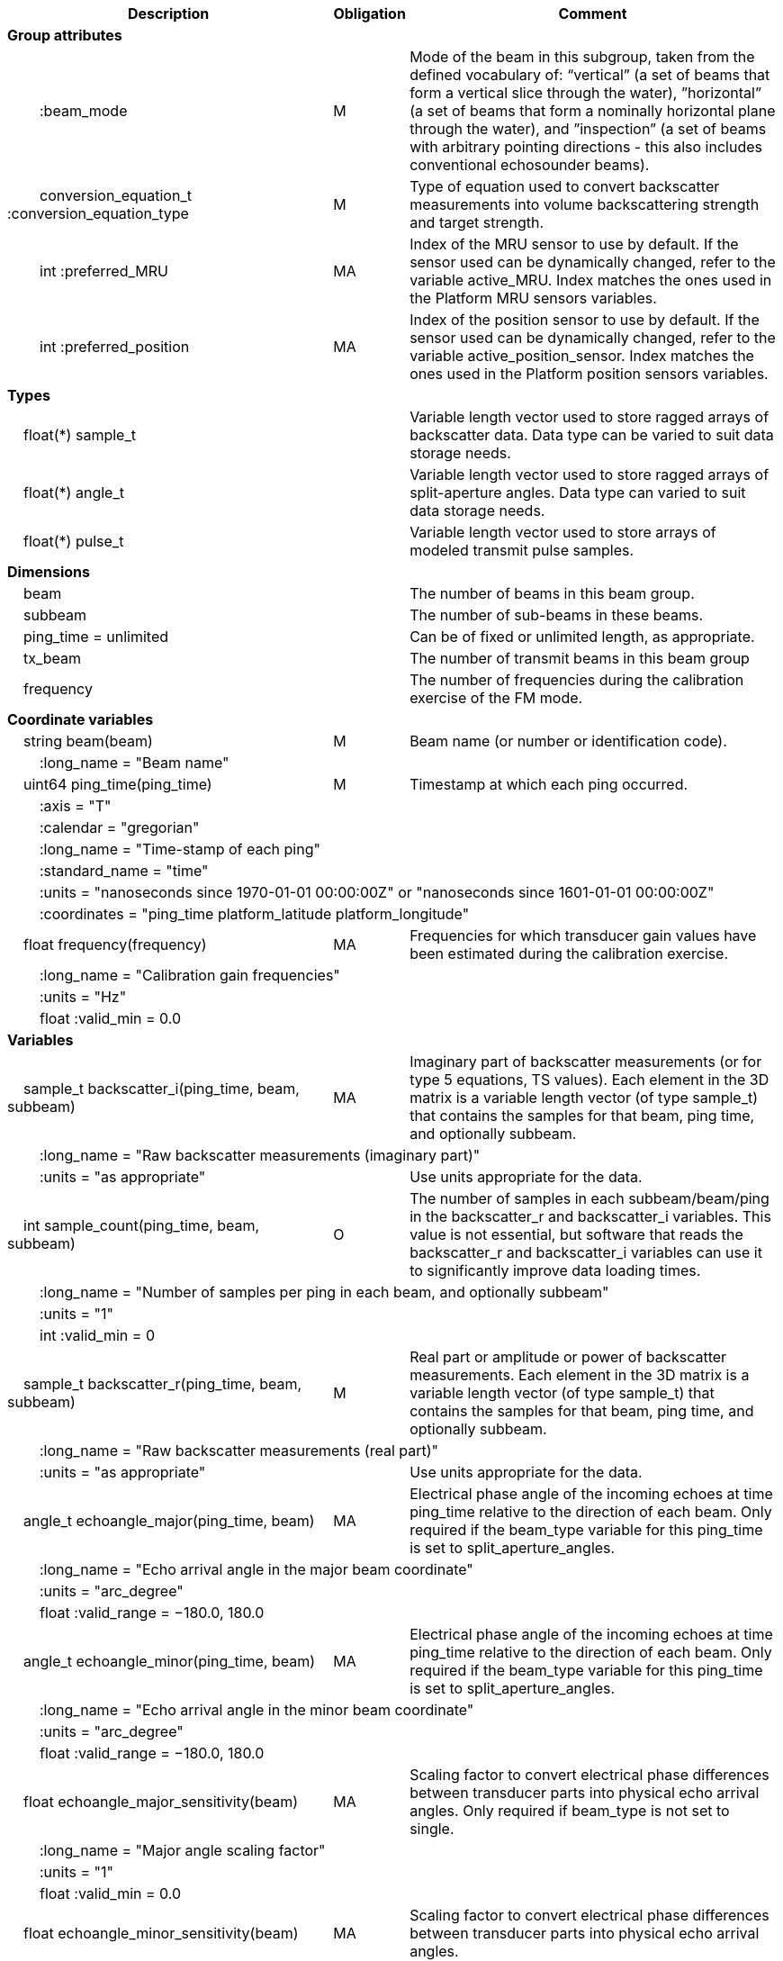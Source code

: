 :var: {nbsp}{nbsp}{nbsp}{nbsp}
:attr: {var}{var}
[cols="25%,10%,65%",options="header",]
|===
|Description |Obligation |Comment
s|Group attributes | |
 |{attr}:beam_mode |M |Mode of the beam in this subgroup, taken from the defined vocabulary of: “vertical” (a set of beams that form a vertical slice through the water), ”horizontal” (a set of beams that form a nominally horizontal plane through the water), and ”inspection” (a set of beams with arbitrary pointing directions - this also includes conventional echosounder beams).
 |{attr}conversion_equation_t :conversion_equation_type |M |Type of equation used to convert backscatter measurements into volume backscattering strength and target strength.
 |{attr}int :preferred_MRU |MA |Index of the MRU sensor to use by default. If the sensor used can be dynamically changed, refer to the variable active_MRU. Index matches the ones used in the Platform MRU sensors variables.
 |{attr}int :preferred_position |MA |Index of the position sensor to use by default. If the sensor used can be dynamically changed, refer to the variable active_position_sensor. Index matches the ones used in the Platform position sensors variables.
 
s|Types | |
 2+|{var}float(*) sample_t |Variable length vector used to store ragged arrays of backscatter data. Data type can be varied to suit data storage needs.
 2+|{var}float(*) angle_t |Variable length vector used to store ragged arrays of split-aperture angles. Data type can varied to suit data storage needs.
 2+|{var}float(*) pulse_t |Variable length vector used to store arrays of modeled transmit pulse samples.

s|Dimensions | |
 |{var}beam | |The number of beams in this beam group.
 |{var}subbeam | |The number of sub-beams in these beams.
 |{var}ping_time = unlimited | |Can be of fixed or unlimited length, as appropriate.
 |{var}tx_beam | |The number of transmit beams in this beam group
 |{var}frequency | |The number of frequencies during the calibration exercise of the FM mode.
 
s|Coordinate variables | |
 |{var}string beam(beam) |M |Beam name (or number or identification code).
 3+|{attr}:long_name = "Beam name" 
 
 |{var}uint64 ping_time(ping_time) |M |Timestamp at which each ping occurred.
 3+|{attr}:axis = "T" 
 3+|{attr}:calendar = "gregorian" 
 3+|{attr}:long_name = "Time-stamp of each ping" 
 3+|{attr}:standard_name = "time" 
 3+|{attr}:units = "nanoseconds since 1970-01-01 00:00:00Z" or "nanoseconds since 1601-01-01 00:00:00Z" 
 3+|{attr}:coordinates = "ping_time platform_latitude platform_longitude" 
 
 |{var}float frequency(frequency) |MA |Frequencies for which transducer gain values have been estimated during the calibration exercise.
 3+|{attr}:long_name = "Calibration gain frequencies" 
 3+|{attr}:units = "Hz" 
 3+|{attr}float :valid_min = 0.0 
 
s|Variables | |
 |{var}sample_t backscatter_i(ping_time, beam, subbeam) |MA |Imaginary part of backscatter measurements (or for type 5 equations, TS values). Each element in the 3D matrix is a variable length vector (of type sample_t) that contains the samples for that beam, ping time, and optionally subbeam.
 3+|{attr}:long_name = "Raw backscatter measurements (imaginary part)" 
 2+|{attr}:units = "as appropriate" |Use units appropriate for the data.
 
 |{var}int sample_count(ping_time, beam, subbeam) |O |The number of samples in each subbeam/beam/ping in the backscatter_r and backscatter_i variables. This value is not essential, but software that reads the backscatter_r and backscatter_i variables can use it to significantly improve data loading times.
 3+|{attr}:long_name = "Number of samples per ping in each beam, and optionally subbeam" 
 3+|{attr}:units = "1" 
 3+|{attr}int :valid_min = 0 
 
 |{var}sample_t backscatter_r(ping_time, beam, subbeam) |M |Real part or amplitude or power of backscatter measurements. Each element in the 3D matrix is a variable length vector (of type sample_t) that contains the samples for that beam, ping time, and optionally subbeam.
 3+|{attr}:long_name = "Raw backscatter measurements (real part)" 
 2+|{attr}:units = "as appropriate" |Use units appropriate for the data.
 
 |{var}angle_t echoangle_major(ping_time, beam) |MA |Electrical phase angle of the incoming echoes at time ping_time relative to the direction of each beam. Only required if the beam_type variable for this ping_time is set to split_aperture_angles.
 3+|{attr}:long_name = "Echo arrival angle in the major beam coordinate" 
 3+|{attr}:units = "arc_degree" 
 3+|{attr}float :valid_range = −180.0, 180.0 
 
 |{var}angle_t echoangle_minor(ping_time, beam) |MA |Electrical phase angle of the incoming echoes at time ping_time relative to the direction of each beam. Only required if the beam_type variable for this ping_time is set to split_aperture_angles.
 3+|{attr}:long_name = "Echo arrival angle in the minor beam coordinate" 
 3+|{attr}:units = "arc_degree" 
 3+|{attr}float :valid_range = −180.0, 180.0 
 
 |{var}float echoangle_major_sensitivity(beam) |MA |Scaling factor to convert electrical phase differences between transducer parts into physical echo arrival angles. Only required if beam_type is not set to single.
 3+|{attr}:long_name = "Major angle scaling factor" 
 3+|{attr}:units = "1" 
 3+|{attr}float :valid_min = 0.0 
 
 |{var}float echoangle_minor_sensitivity(beam) |MA |Scaling factor to convert electrical phase differences between transducer parts into physical echo arrival angles.
 3+|{attr}:long_name = "Minor angle scaling factor" 
 3+|{attr}:units = "1" 
 3+|{attr}float :valid_min = 0.0 
 
 |{var}float beamwidth_receive_major(ping_time, beam) |M |One-way beam width at half power down in the horizontal direction of the receive beam.
 3+|{attr}:long_name = "Half power one-way receive beam width along major (horizontal) axis of beam" 
 3+|{attr}:units = "arc_degree" 
 3+|{attr}float :valid_range = 0.0, 360.0 
 2+|{attr}int :substitute_value_used = 0 |If non-zero, indicates that the variable value is a nominal value used when a measured or calibrated value is not available for a mandatory variable.
 
 |{var}float beamwidth_receive_minor(ping_time, beam) |M |One-way beam width at half power down in the vertical direction of the receive beam.
 3+|{attr}:long_name = "Half power one-way receive beam width along minor (vertical) axis of beam" 
 3+|{attr}:units = "arc_degree" 
 3+|{attr}float :valid_range = 0.0, 360.0 
 2+|{attr}int :substitute_value_used = 0 |If non-zero, indicates that the variable value is a nominal value used when a measured or calibrated value is not available for a mandatory variable.
 
 |{var}float beamwidth_transmit_major(ping_time, tx_beam) |MA |One-way beam width at half power down in the horizontal direction of the transmit beam.
 3+|{attr}:long_name = "Half power one-way transmit beam width along major (horizontal) axis of beam" 
 3+|{attr}:units = "arc_degree" 
 3+|{attr}float :valid_range = 0.0, 360.0 
 
 |{var}float beamwidth_transmit_minor(ping_time, tx_beam) |MA |One-way beam width at half power down in the vertical direction of the transmit beam.
 3+|{attr}:long_name = "Half power one-way transmit beam width along minor (vertical) axis of beam" 
 3+|{attr}:units = "arc_degree" 
 3+|{attr}float :valid_range = 0.0, 360.0 
 
 |{var}float rx_beam_rotation_phi(ping_time, beam) |M |The intrinsic _z_–_y_’–_x_” clockwise rotation about the _x_-axis of the platform coordinate system needed to give the receive beam coordinate system. For ships and similar, if installation angles are close to zero, this rotation usually matches the beam pointing angle in the across track direction.
 3+|{attr}:long_name = "receive beam angular rotation about the _x_ axis" 
 3+|{attr}:units = "arc_degree" 
 3+|{attr}float :valid_range = −180.0, 180.0 
 
 |{var}float rx_beam_rotation_theta(ping_time, beam) |M |The intrinsic _z_–_y_’–_x_” clockwise rotation about the _y_-axis of the platform coordinate system needed to give the receive beam coordinate system. For ships and similar, if installation angles are close to zero, this rotation usually matches the beam pointing angle in the along track direction.
 3+|{attr}:long_name = "receive beam angular rotation about the _y_ axis" 
 3+|{attr}:units = "arc_degree" 
 3+|{attr}float :valid_range = −90.0, 90.0 
 
 |{var}float rx_beam_rotation_psi(ping_time, beam) |M |The intrinsic _z_–_y_’–_x_” clockwise about the _z_-axis of the platform coordinate system needed to give the receive beam coordinate system. For most cases this angle is set to zero.
 3+|{attr}:long_name = "receive beam angular rotation about the _z_ axis" 
 3+|{attr}:units = "arc_degree" 
 3+|{attr}float :valid_range = −180.0, 180.0 
 
 |{var}float tx_beam_rotation_phi(ping_time, tx_beam) |M |The intrinsic _z_–_y_’–_x_” clockwise rotation about the _x_-axis of the platform coordinate system needed to give the transmit beam coordinate system. For ships and similar, if installation angles are close to zero, this rotation usually matches the beam pointing angle in the across track direction.
 3+|{attr}:long_name = "transmit beam angular rotation about the _x_ axis" 
 3+|{attr}:units = "arc_degree" 
 3+|{attr}float :valid_range = −180.0, 180.0 
 
 |{var}float tx_beam_rotation_theta(ping_time, tx_beam) |M |The intrinsic _z_–_y_’–_x_” clockwise about the _y_-axis of the platform coordinate system needed to give the transmit beam coordinate system. For ships and similar, if installation angles are close to zero, this rotation usually matches the beam pointing angle in the along track direction.
 3+|{attr}:long_name = "transmit beam angular rotation about the _y_ axis" 
 3+|{attr}:units = "arc_degree" 
 3+|{attr}float :valid_range = −90.0, 90.0 
 
 |{var}float tx_beam_rotation_psi(ping_time, tx_beam) |M |The intrinsic _z_–_y_’–_x_” clockwise about the _z_-axis of the platform coordinate system needed to give the transmit beam coordinate system. For most cases this angle is set to zero.
 3+|{attr}:long_name = "transmit beam angular rotation about the _z_ axis" 
 3+|{attr}:units = "arc_degree" 
 3+|{attr}float :valid_range = −180.0, 180.0 
 
 |{var}beam_stabilisation_t beam_stabilisation(ping_time) |M |Indicates whether or not sonar beams have been compensated for platform motion.
 3+|{attr}:long_name = "Beam stabilisation applied (or not)" 
 3+|{attr}:coordinates = "ping_time platform_latitude platform_longitude" 
 
 |{var}beam_t beam_type |M |Type of split-aperture beam (or not).
 3+|{attr}:long_name = "Type of beam" 
 
 |{var}float equivalent_beam_angle(ping_time, beam) |M |Equivalent beam angle.
 3+|{attr}:long_name = "Equivalent beam angle" 
 3+|{attr}:units = "sr" 
 2+|{attr}float :valid_range = 0.0, 12.56637061435917295385 |Maximum value is equivalent to 4π.
 2+|{attr}int :substitute_value_used = 0 |If non-zero, indicates that the variable value is a nominal value used when a measured or calibrated value is not available for a mandatory variable.
 
 |{var}float gain_correction(ping_time, beam) |MA |Gain correction. This parameter is set from a calibration exercise. Necessary for type 2 conversion equation.
 3+|{attr}:long_name = "Gain correction" 
 3+|{attr}:units = "dB" 
 2+|{attr}int :substitute_value_used = 0 |If non-zero, indicates that the variable value is a nominal value used when a measured or calibrated value is not available for a mandatory variable.
 
 |{var}short non_quantitative_processing(ping_time) |M |Settings of any processing that is applied prior to recording backscatter data that may prevent the calculation of calibrated backscatter. A value of 0 always indicates no such processing.
 2+|{attr}:flag_meanings |Space-separated list of non-quantitative processing setting words or phrases. The first item must always be the no non-quantitative processing setting and subsequent items as appropriate to the sonar and data(e.g. ”no_non_quantitative_processing simrad_noise_filter_weak simrad_noise_filter_medium simrad_noise_filter_strong”).
 2+|{attr}short :flag_values |List of unique values (e.g. 0, 1, 3, 4) that indicate different non-quantitative processing settings that could be present in the sonar data. Must have the same number of values as settings given in the flag_meanings attribute.
 3+|{attr}:long_name = "Presence or not of non-quantitative processing applied to the backscattering data (sonar specific)" 
 3+|{attr}:coordinates = "ping_time platform_latitude platform_longitude" 
 
 |{var}float receiver_sensitivity(ping_time, beam) |MA |Sensitivity of the sonar receiver for the current ping. Necessary for type 2 conversion equation.
 3+|{attr}:long_name = "Receiver sensitivity (re 1/μPa)" 
 3+|{attr}:units = "dB" 
 2+|{attr}int :substitute_value_used = 0 |If non-zero, indicates that the variable value is a nominal value used when a measured or calibrated value is not available for a mandatory variable.
 
 |{var}float sample_interval(ping_time) |M |Time between individual samples along a beam. Common for all beams in a ping.
 3+|{attr}:long_name = "Interval between recorded raw data samples" 
 3+|{attr}:units = "s" 
 3+|{attr}float :valid_min = 0.0 
 3+|{attr}:coordinates = "ping_time platform_latitude platform_longitude" 
 
 |{var}float sample_time_offset(ping_time, tx_beam) |M |Time offset applied to sample time-stamps and intended for applying a range correction (e.g. as caused by signal processing delays). Positive values reduce the calculated range to a sample. The range of a given sample at index sample_index and if a constant sound speed is applied is given by range= sound_speed_at_transducer*(blanking_interval+sample_index*sample_interval - sample_time_offset)/2
 3+|{attr}:long_name = "Time offset that is subtracted from the timestamp of each sample" 
 3+|{attr}:units = "s" 
 
 |{var}float blanking_interval(ping_time, beam) |M |Amount of time during reception where samples are discarded. The number of discarded samples is given by blanking_interval/sample_interval.
 3+|{attr}:long_name = "Amount of time during reception where samples are discarded" 
 3+|{attr}:units = "s" 
 3+|{attr}:valid_min = "0.0" 
 
 |{var}float detected_bottom_range(ping_time, beam) |O |Range from the transducer face where the bottom detection criteria were encountered for the amplitude or the phase of the backscattered echoes. The range of the bottom at index bottom_index with a monostatic transducer and if a constant sound speed is applied is given by detected_bottom_range= sound_speed_at_transducer*(blanking_interval+bottom_index*sample_interval - sample_time_offset)/2.
 3+|{attr}:long_name = "Detected range of the bottom" 
 3+|{attr}:units = "m" 
 3+|{attr}:valid_min = "0.0" 
 
 |{var}float transducer_impedance(ping_time, subbeam) |MA |Impedance of the transducer. This is the impedance of the load over which the transceiver measures voltage on the transducer subbeam. Necessary for conversion equation type 4.
 3+|{attr}:long_name = "Impedance of transducer" 
 3+|{attr}:units = "ohm" 
 
 |{var}float transceiver_impedance(ping_time, subbeam) |MA |Impedance of the transceiver. This is the impedance of the transducer subbeam. Necessary for conversion equation type 4.
 3+|{attr}:long_name = "Impedance of transceiver" 
 3+|{attr}:units = "ohm" 
 
 |{var}sample_t time_varied_gain(ping_time) |MA |Time-varied gain (TVG) used for each ping. Should contain TVG coefficient vectors. Necessary for type 2 conversion equations.
 3+|{attr}:long_name = "Time-varied-gain coefficients" 
 3+|{attr}:units = "dB" 
 3+|{attr}:coordinates = "ping_time platform_latitude platform_longitude" 
 
 |{var}float transducer_gain(ping_time, beam, frequency) |MA |Gain of the transducer beam. This is the parameter that is set from a calibration exercise. Necessary for conversion equation type 1, 3 and 4.
 3+|{attr}:long_name = "Gain of transducer" 
 3+|{attr}:units = "dB" 
 2+|{attr}int :substitute_value_used = 0 |If non-zero, indicates that the variable value is a nominal value used when a measured or calibrated value is not available for a mandatory variable.
 
 |{var}float calibrated_frequency(frequency) |M |Frequencies for which on-axis gain values have been estimated during the calibration exercise.
 3+|{attr}:long_name = "Calibration gain frequencies" 
 3+|{attr}:units = "Hz" 
 3+|{attr}float :valid_min = 0.0 
 
 |{var}float transmit_bandwidth(ping_time, tx_beam) |O |Estimated bandwidth of the transmitted pulse. For CW pulses, this is a function of the pulse duration and frequency. For FM pulses, this will be close to the difference between transmit_frequency_start and transmit_frequency_stop.
 3+|{attr}:long_name = "Nominal bandwidth of transmitted pulse" 
 3+|{attr}:units = "Hz" 
 3+|{attr}float :valid_min = 0.0 
 
 |{var}float transmit_duration_nominal(ping_time, tx_beam) |M |Nominal duration of the transmit pulse. This is not the effective pulse duration.
 3+|{attr}:long_name = "Nominal duration of transmitted pulse" 
 3+|{attr}:units = "s" 
 3+|{attr}float :valid_min = 0.0 
 2+|{attr}int :substitute_value_used = 0 |If non-zero, indicates that the variable value is a nominal value used when a measured or calibrated value is not available for a mandatory variable.
 
 |{var}pulse_t transmit_pulse_model_r(ping_time, tx_beam) |MA |Real part of the model of the transmit pulse. The exact shape of the theoretical transmit pulse is given at the same sampling rate of the backscatter measurements. The shape reflects both the weighting of the pulse and the filters that have been applied. The  pulse shape is used for matched filtering of complex samples in type 4 conversion equations.
 3+|{attr}:long_name = "Real part of the model of the transmit pulse" 
 3+|{attr}float :valid_min = −1.0 
 3+|{attr}float :valid_max = 1.0 
 
 |{var}pulse_t transmit_pulse_model_i(ping_time, tx_beam) |MA |Imaginary part of the model of the transmit pulse. The exact shape of the theoretical transmit pulse is given at the same sampling rate as the backscatter measurements. The shape reflects both the weighting of the pulse and the filters that have been applied. The  pulse shape is used for matched filtering of complex samples in type 4 conversion equations.
 3+|{attr}:long_name = "Imaginary part of the model of the transmit pulse" 
 3+|{attr}float :valid_min = −1.0 
 3+|{attr}float :valid_max = 1.0 
 
 |{var}float receive_duration_effective(ping_time, tx_beam) |MA |Effective duration of the received pulse. This is the duration of the square pulse containing the same energy as the actual receive pulse. This parameter is either theoretical or comes from a calibration exercise and adjusts the nominal duration of the transmitted pulse to the measured one. During calibration it is obtained by integrating the energy of the received signal on the calibration target normalised by its maximum energy. Necessary for type 1, 2, 3 and 4 conversion equations.
 3+|{attr}:long_name = "Effective duration of received pulse" 
 3+|{attr}:units = "s" 
 3+|{attr}float :valid_min = 0.0 
 2+|{attr}int :substitute_value_used = 0 |If non-zero, indicates that the variable value is a nominal value used when a measured or calibrated value is not available for a mandatory variable.
 
 |{var}float transmit_frequency_start(ping_time, tx_beam) |M |Frequency at the start of the transmit pulse. The beam dimension can be omitted, in which case the value apples to all beams in the ping.
 3+|{attr}:long_name = "Start frequency in transmitted pulse" 
 3+|{attr}:standard_name = "sound_frequency" 
 3+|{attr}:units = "Hz" 
 3+|{attr}float :valid_min = 0.0 
 
 |{var}float transmit_frequency_stop(ping_time, tx_beam) |M |Frequency at the end of the transmit pulse. The beam dimension can be omitted, in which case the value apples to all beams in the ping.
 3+|{attr}:long_name = "Stop frequency in transmitted pulse" 
 3+|{attr}:standard_name = "sound_frequency" 
 3+|{attr}:units = "Hz" 
 3+|{attr}float :valid_min = 0.0 
 
 |{var}float transmit_power(ping_time, tx_beam) |MA |Electrical transmit power used for the ping. Necessary for type 1 conversion equations
 3+|{attr}:long_name = "Nominal transmit power" 
 3+|{attr}:units = "W" 
 3+|{attr}float :valid_min = 0.0 
 
 |{var}float transmit_source_level(ping_time, tx_beam) |MA |Source level generated by the transmit ping. Necessary for type 2 conversion equations.
 3+|{attr}:long_name = "Transmit source level (re 1 μPa at 1 m)" 
 3+|{attr}:units = "dB" 
 2+|{attr}int :substitute_value_used = 0 |If non-zero, indicates that the variable value is a nominal value used when a measured or calibrated value is not available for a mandatory variable.
 
 |{var}float transmitter_and_receiver_coefficient(ping_time) |MA |Sum of transmit source level (dB re 1 μPa at 1 m), voltage sensitivity (dB re 1 V/μPa), and system gain (dB). Necessary for type 6 conversion equations.
 3+|{attr}:long_name = "Transmitter and receiver coefficient" 
 3+|{attr}:units = "dB" 
 2+|{attr}int :substitute_value_used = 0 |If non-zero, indicates that the variable value is a nominal value used when a measured or calibrated value is not available for a mandatory variable.
 
 |{var}transmit_t transmit_type(ping_time, tx_beam) |M |Type of transmit pulse.
 3+|{attr}:long_name = "Type of transmitted pulse" 
 
 |{var}int receive_transducer_index(beam) |MA |Receiving or monostatic transducer index associated with the given beam
 3+|{attr}:valid_min = "0" 
 3+|{attr}:long_name = "Receive transducer index" 
 
 |{var}int transmit_transducer_index(ping_time, tx_beam) |MA |Transmitting or monostatic transducer index associated with the given transmit beam
 3+|{attr}:valid_min = "0" 
 3+|{attr}:long_name = "Transmit transducer index" 
 
 |{var}int transmit_beam_index(ping_time, beam) |MA |Transmit beam index associated with the given beam
 3+|{attr}:valid_min = "0" 
 3+|{attr}:long_name = "Transmit beam index associated with the given beam" 
 
 |{var}int active_MRU(ping_time) |MA |Indicate the index of the MRU sensor used at the time of the ping to compute the platform attitude.
 3+|{attr}:valid_min = "0" 
 3+|{attr}:long_name = "Active MRU sensor index" 
 3+|{attr}:coordinates = "ping_time platform_latitude platform_longitude" 
 
 |{var}int active_position_sensor(ping_time) |MA |Indicate the index of the position sensor used at the time of the ping to compute the platform position.
 3+|{attr}:valid_min = "0" 
 3+|{attr}:long_name = "Active position sensor index" 
 3+|{attr}:coordinates = "ping_time platform_latitude platform_longitude" 
 
 |{var}float sound_speed_at_transducer(ping_time) |O |Sound speed at transducer depth at the time of the ping
 3+|{attr}:long_name = "Indicative sound speed at ping time and transducer depth" 
 3+|{attr}:units = "m/s" 
 3+|{attr}float :valid_min = 0.0 
 3+|{attr}:standard_name = "speed_of_sound_in_sea_water" 
 3+|{attr}:coordinates = "ping_time platform_latitude platform_longitude" 
 
 |{var}double platform_latitude(ping_time) |M |Latitude of the platform reference point in WGS-84 reference system at the time of the ping.
 3+|{attr}double :valid_range = −90.0, 90.0 
 3+|{attr}:standard_name = "Platform latitude" 
 3+|{attr}:units = "degrees_north" 
 3+|{attr}:long_name = "latitude" 
 3+|{attr}:coordinates = "ping_time platform_latitude platform_longitude" 
 
 |{var}double platform_longitude(ping_time) |M |Longitude of the platform reference point in WGS-84 reference system at the time of the ping.
 3+|{attr}double :valid_range = −180.0, 180.0 
 3+|{attr}:standard_name = "Platform longitude" 
 3+|{attr}:units = "degrees_east" 
 3+|{attr}:long_name = "longitude" 
 3+|{attr}:coordinates = "ping_time platform_latitude platform_longitude" 
 
 |{var}float platform_heading(ping_time) |M |Heading of the platform at time of the ping.
 3+|{attr}:standard_name = "platform_orientation" 
 3+|{attr}:units = "degrees_north" 
 3+|{attr}:long_name = "Platform heading(true)" 
 3+|{attr}float :valid_range = 0, 360.0 
 3+|{attr}:coordinates = "ping_time platform_latitude platform_longitude" 
 
 |{var}float platform_pitch(ping_time) |M |Platform pitch at the time of the ping.
 3+|{attr}:standard_name = "platform_pitch_angle" 
 3+|{attr}:units = "arc_degree" 
 3+|{attr}:long_name = "pitch angle" 
 3+|{attr}float :valid_range = −90.0, 90.0 
 3+|{attr}:coordinates = "ping_time platform_latitude platform_longitude" 
 
 |{var}float platform_roll(ping_time) |M |Platform roll at the time of the ping.
 3+|{attr}:standard_name = "platform_roll_angle" 
 3+|{attr}:units = "arc_degree" 
 3+|{attr}:long_name = "roll angle" 
 3+|{attr}:coordinates = "ping_time platform_latitude platform_longitude" 
 
 |{var}float platform_vertical_offset(ping_time) |M |Distance from the platform reference point to the water line (distance are positives downwards). For ships and similar, this is called heave and is added to the dynamic draught at the time of the ping but the concept applies equally well to underwater vehicle depth.
 3+|{attr}:long_name = "Platform vertical distance from reference point to the water line" 
 3+|{attr}:units = "m" 
 3+|{attr}:coordinates = "ping_time platform_latitude platform_longitude" 
 
 |{var}float tx_transducer_depth(ping_time) |O |Tx transducer depth below waterline at time of the ping (distance are positives downwards). This variable can be recomputed in most cases by applying lever arm and rotation matrix taking into account for roll and pitch, platform_vertical_offset but can also take into account for drop keel position
 3+|{attr}:long_name = "Tx transducer depth below waterline" 
 3+|{attr}:units = "m" 
 3+|{attr}:coordinates = "ping_time platform_latitude platform_longitude" 
 
 |{var}float waterline_to_chart_datum(ping_time) |O |Vertical translation vector at the time of the ping matching the distance from the water line to the chart data reference (typically Lowest Astronomical Tide or Mean Sea Level). This variable is the vector that contains the tide and allows for the positioning of samples in an absolute reference system.
 3+|{attr}:long_name = "vertical translation from waterline to chart datum reference " 
 3+|{attr}:units = "m" 
 3+|{attr}:coordinates = "ping_time platform_latitude platform_longitude" 
 2+|{attr}:vertical_coordinate_reference_system = "MSL depth" |The vertical datum to which distance are referred to. Possible values are 'MSL Depth' or 'LAT Depth'

s|Subgroups | |
 |{var}ADCP |O |Subgroup containing ADCP calculated current velocity data.
 |{var}SingleTarget |O |Subgroup containing split-beam detected single-target data.

|===
